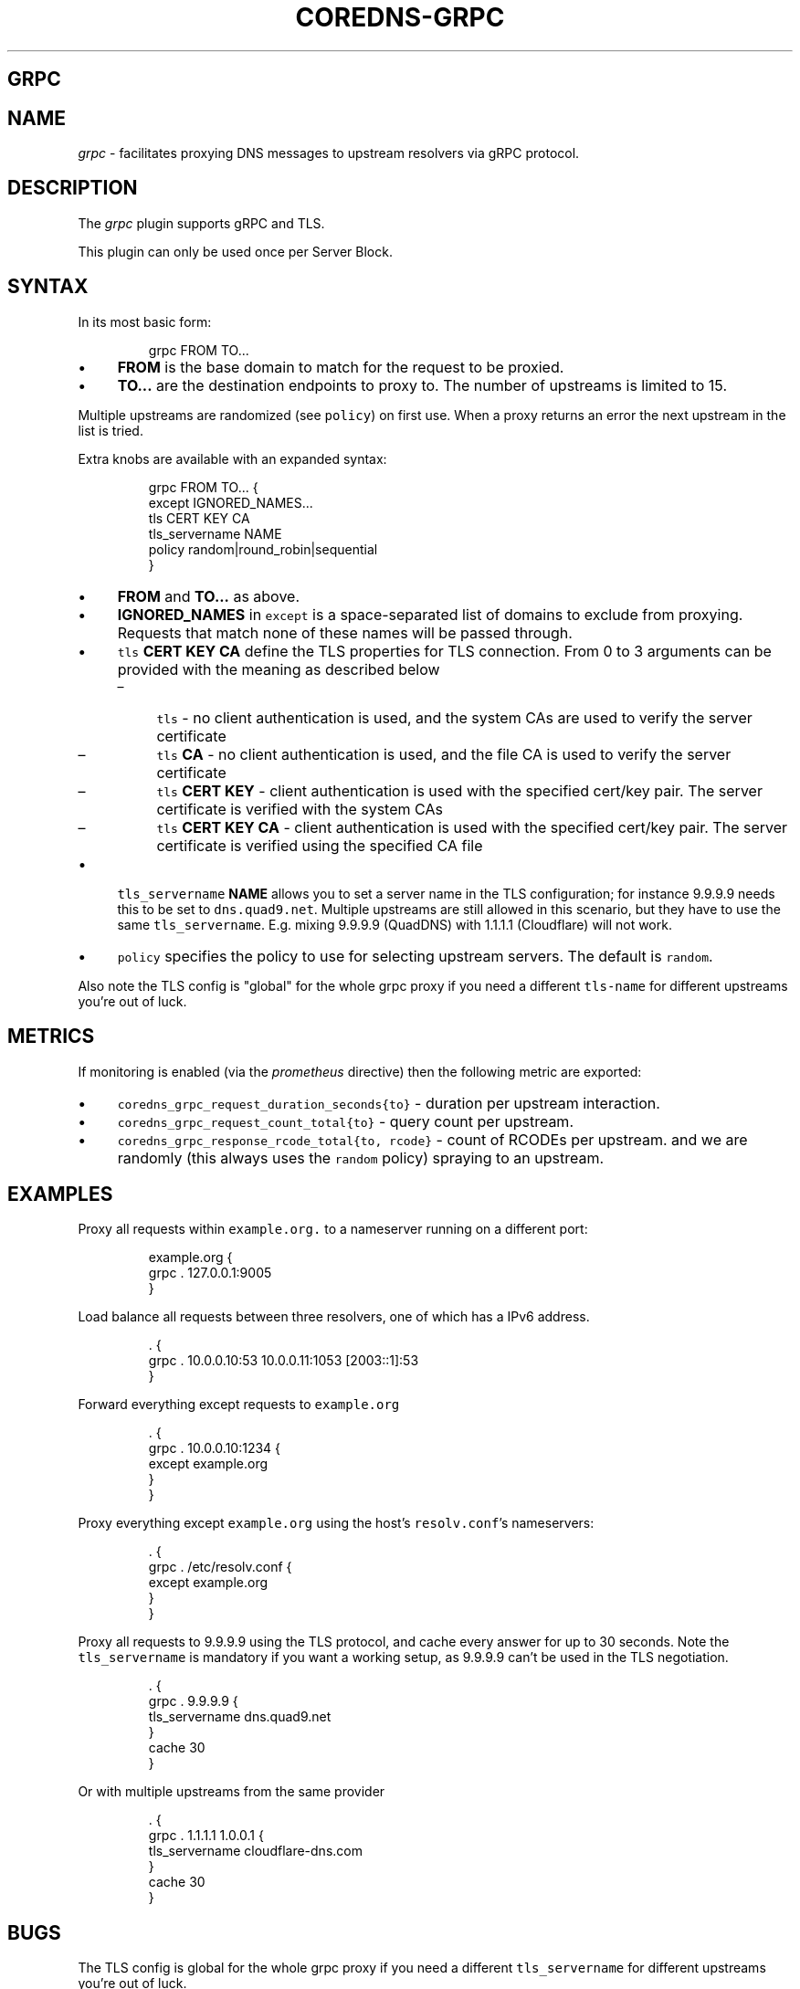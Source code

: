 .\" Generated by Mmark Markdown Processer - mmark.nl
.TH "COREDNS-GRPC" "7" "April 2019" "CoreDNS" "CoreDNS Plugins"

.SH GRPC
.SH NAME
.PP
\fIgrpc\fP - facilitates proxying DNS messages to upstream resolvers via gRPC protocol.

.SH DESCRIPTION
.PP
The \fIgrpc\fP plugin supports gRPC and TLS.

.PP
This plugin can only be used once per Server Block.

.SH SYNTAX
.PP
In its most basic form:

.PP
.RS

.nf
grpc FROM TO...

.fi
.RE

.IP \(bu 4
\fBFROM\fP is the base domain to match for the request to be proxied.
.IP \(bu 4
\fBTO...\fP are the destination endpoints to proxy to. The number of upstreams is
limited to 15.


.PP
Multiple upstreams are randomized (see \fB\fCpolicy\fR) on first use. When a proxy returns an error
the next upstream in the list is tried.

.PP
Extra knobs are available with an expanded syntax:

.PP
.RS

.nf
grpc FROM TO... {
    except IGNORED\_NAMES...
    tls CERT KEY CA
    tls\_servername NAME
    policy random|round\_robin|sequential
}

.fi
.RE

.IP \(bu 4
\fBFROM\fP and \fBTO...\fP as above.
.IP \(bu 4
\fBIGNORED_NAMES\fP in \fB\fCexcept\fR is a space-separated list of domains to exclude from proxying.
Requests that match none of these names will be passed through.
.IP \(bu 4
\fB\fCtls\fR \fBCERT\fP \fBKEY\fP \fBCA\fP define the TLS properties for TLS connection. From 0 to 3 arguments can be
provided with the meaning as described below

.RS
.IP \(en 4
\fB\fCtls\fR - no client authentication is used, and the system CAs are used to verify the server certificate
.IP \(en 4
\fB\fCtls\fR \fBCA\fP - no client authentication is used, and the file CA is used to verify the server certificate
.IP \(en 4
\fB\fCtls\fR \fBCERT\fP \fBKEY\fP - client authentication is used with the specified cert/key pair.
The server certificate is verified with the system CAs
.IP \(en 4
\fB\fCtls\fR \fBCERT\fP \fBKEY\fP  \fBCA\fP - client authentication is used with the specified cert/key pair.
The server certificate is verified using the specified CA file

.RE
.IP \(bu 4
\fB\fCtls_servername\fR \fBNAME\fP allows you to set a server name in the TLS configuration; for instance 9.9.9.9
needs this to be set to \fB\fCdns.quad9.net\fR. Multiple upstreams are still allowed in this scenario,
but they have to use the same \fB\fCtls_servername\fR. E.g. mixing 9.9.9.9 (QuadDNS) with 1.1.1.1
(Cloudflare) will not work.
.IP \(bu 4
\fB\fCpolicy\fR specifies the policy to use for selecting upstream servers. The default is \fB\fCrandom\fR.


.PP
Also note the TLS config is "global" for the whole grpc proxy if you need a different
\fB\fCtls-name\fR for different upstreams you're out of luck.

.SH METRICS
.PP
If monitoring is enabled (via the \fIprometheus\fP directive) then the following metric are exported:

.IP \(bu 4
\fB\fCcoredns_grpc_request_duration_seconds{to}\fR - duration per upstream interaction.
.IP \(bu 4
\fB\fCcoredns_grpc_request_count_total{to}\fR - query count per upstream.
.IP \(bu 4
\fB\fCcoredns_grpc_response_rcode_total{to, rcode}\fR - count of RCODEs per upstream.
and we are randomly (this always uses the \fB\fCrandom\fR policy) spraying to an upstream.


.SH EXAMPLES
.PP
Proxy all requests within \fB\fCexample.org.\fR to a nameserver running on a different port:

.PP
.RS

.nf
example.org {
    grpc . 127.0.0.1:9005
}

.fi
.RE

.PP
Load balance all requests between three resolvers, one of which has a IPv6 address.

.PP
.RS

.nf
\&. {
    grpc . 10.0.0.10:53 10.0.0.11:1053 [2003::1]:53
}

.fi
.RE

.PP
Forward everything except requests to \fB\fCexample.org\fR

.PP
.RS

.nf
\&. {
    grpc . 10.0.0.10:1234 {
        except example.org
    }
}

.fi
.RE

.PP
Proxy everything except \fB\fCexample.org\fR using the host's \fB\fCresolv.conf\fR's nameservers:

.PP
.RS

.nf
\&. {
    grpc . /etc/resolv.conf {
        except example.org
    }
}

.fi
.RE

.PP
Proxy all requests to 9.9.9.9 using the TLS protocol, and cache every answer for up to 30
seconds. Note the \fB\fCtls_servername\fR is mandatory if you want a working setup, as 9.9.9.9 can't be
used in the TLS negotiation.

.PP
.RS

.nf
\&. {
    grpc . 9.9.9.9 {
       tls\_servername dns.quad9.net
    }
    cache 30
}

.fi
.RE

.PP
Or with multiple upstreams from the same provider

.PP
.RS

.nf
\&. {
    grpc . 1.1.1.1 1.0.0.1 {
       tls\_servername cloudflare\-dns.com
    }
    cache 30
}

.fi
.RE

.SH BUGS
.PP
The TLS config is global for the whole grpc proxy if you need a different \fB\fCtls_servername\fR for
different upstreams you're out of luck.

